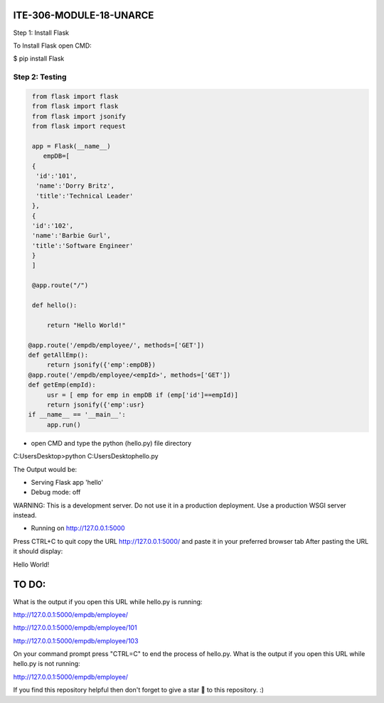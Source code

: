 ITE-306-MODULE-18-UNARCE
======================

Step 1: Install Flask

To Install Flask open CMD:

$ pip install Flask

Step 2: Testing
---------------

.. code-block:: python

    from flask import flask
    from flask import flask
    from flask import jsonify
    from flask import request

    app = Flask(__name__)
       empDB=[
    {
     'id':'101',
     'name':'Dorry Britz',
     'title':'Technical Leader'
    },
    { 
    'id':'102',
    'name':'Barbie Gurl',
    'title':'Software Engineer'
    }
    ]

    @app.route("/")

    def hello():

        return "Hello World!"

   @app.route('/empdb/employee/', methods=['GET'])
   def getAllEmp():
        return jsonify({'emp':empDB})
   @app.route('/empdb/employee/<empId>', methods=['GET'])
   def getEmp(empId):
        usr = [ emp for emp in empDB if (emp['id']==empId)]
        return jsonify({'emp':usr}
   if __name__ == '__main__':
        app.run()
        
* open CMD and type the python (hello.py) file directory

C:\Users\Desktop>python C:\Users\Desktop\hello.py

The Output would be:

* Serving Flask app 'hello'
* Debug mode: off
WARNING: This is a development server. Do not use it in a production deployment. Use a production WSGI server instead.

* Running on http://127.0.0.1:5000
Press CTRL+C to quit
copy the URL http://127.0.0.1:5000/ and paste it in your preferred browser tab
After pasting the URL it should display:

Hello World!

TO DO:
====

What is the output if you open this URL while hello.py is running:

http://127.0.0.1:5000/empdb/employee/

http://127.0.0.1:5000/empdb/employee/101

http://127.0.0.1:5000/empdb/employee/103



On your command prompt press "CTRL=C" to end the process of hello.py. What is the output if you open this URL 
while hello.py is not running:

http://127.0.0.1:5000/empdb/employee/

If you find this repository helpful then don't forget to give a star 🌟 to this repository. :)


